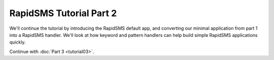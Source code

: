 .. _tutorial02:

RapidSMS Tutorial Part 2
========================

We'll continue the tutorial by introducing the RapidSMS default app,
and converting our minimal application from part 1 into a
RapidSMS handler. We'll look at how keyword and pattern handlers
can help build simple RapidSMS applications quickly.




Continue with :doc:`Part 3 <tutorial03>`.
